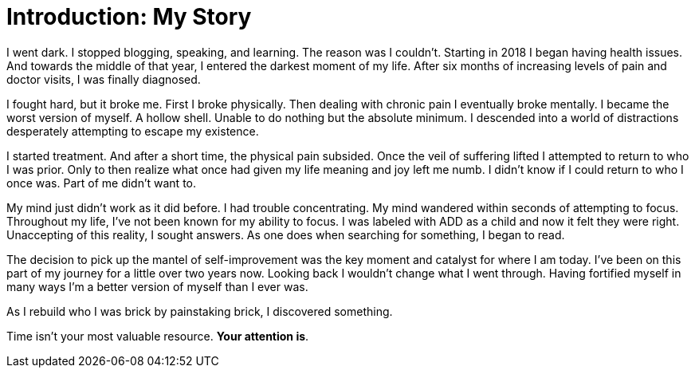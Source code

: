 [#introduction]
= Introduction: My Story

I went dark. I stopped blogging, speaking, and learning. The reason was I couldn't. Starting in 2018 I began having health issues. And towards the middle of that year, I entered the darkest moment of my life. After six months of increasing levels of pain and doctor visits, I was finally diagnosed.

I fought hard, but it broke me. First I broke physically. Then dealing with chronic pain I eventually broke mentally. I became the worst version of myself. A hollow shell. Unable to do nothing but the absolute minimum. I descended into a world of distractions desperately attempting to escape my existence. 

I started treatment. And after a short time, the physical pain subsided. Once the veil of suffering lifted I attempted to return to who I was prior. Only to then realize what once had given my life meaning and joy left me numb. I didn't know if I could return to who I once was. Part of me didn't want to. 

My mind just didn't work as it did before. I had trouble concentrating. My mind wandered within seconds of attempting to focus. Throughout my life, I've not been known for my ability to focus. I was labeled with ADD as a child and now it felt they were right. Unaccepting of this reality, I sought answers. As one does when searching for something, I began to read. 

The decision to pick up the mantel of self-improvement was the key moment and catalyst for where I am today. I've been on this part of my journey for a little over two years now. Looking back I wouldn't change what I went through. Having fortified myself in many ways I'm a better version of myself than I ever was.

As I rebuild who I was brick by painstaking brick, I discovered something. 

Time isn’t your most valuable resource. **Your attention is**.
